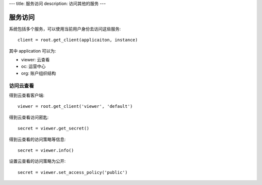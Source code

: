 ---
title: 服务访问
description: 访问其他的服务
---

================
服务访问
================

系统包括多个服务，可以使用当前用户身份去访问这些服务::

  client = root.get_client(applicaiton, instance)

其中 application 可以为:

- viewer: 云查看
- oc: 运营中心
- org: 账户组织结构

访问云查看
=================

得到云查看客户端::

  viewer = root.get_client('viewer', 'default')

得到云查看访问密匙::

  secret = viewer.get_secret()

得到云查看的访问策略等信息::

  secret = viewer.info()

设置云查看的访问策略为公开::

  secret = viewer.set_access_policy('public')


